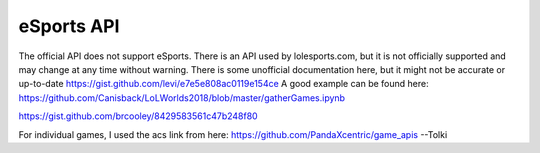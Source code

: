 eSports API
===========

The official API does not support eSports. There is an API used by lolesports.com, but it is not officially supported and may change at any time without warning. There is some unofficial documentation here, but it might not be accurate or up-to-date https://gist.github.com/levi/e7e5e808ac0119e154ce A good example can be found here: https://github.com/Canisback/LoLWorlds2018/blob/master/gatherGames.ipynb

https://gist.github.com/brcooley/8429583561c47b248f80

For individual games, I used the acs link from here: https://github.com/PandaXcentric/game_apis  --Tolki
